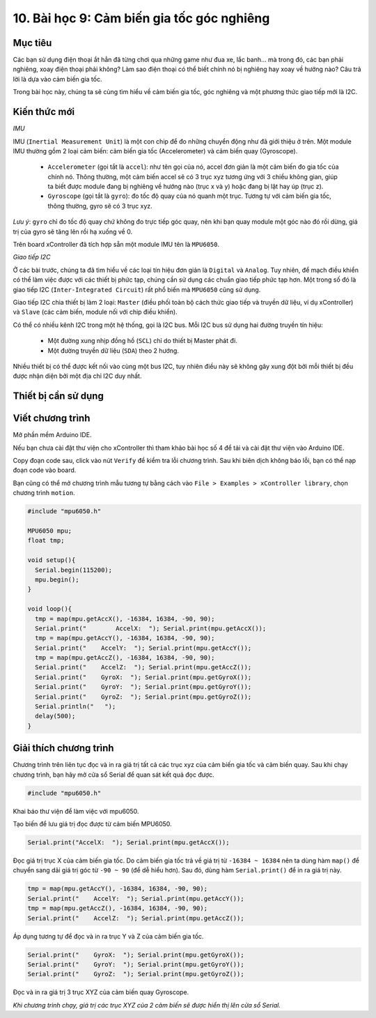 10. Bài học 9: Cảm biến gia tốc góc nghiêng
====================

Mục tiêu
-----------

Các bạn sử dụng điện thoại ắt hẳn đã từng chơi qua những game như đua xe, lắc banh… mà trong đó, các bạn phải nghiêng, xoay điện thoại phải không? Làm sao điện thoại có thể biết chính nó bị nghiêng hay xoay về hướng nào? Câu trả lời là dựa vào cảm biến gia tốc.

Trong bài học này, chúng ta sẽ cùng tìm hiểu về cảm biến gia tốc, góc nghiêng và một phương thức giao tiếp mới là I2C.

Kiến thức mới
-----------

*IMU*

IMU (``Inertial Measurement Unit``) là một con chip để đo những chuyển động như đã giới thiệu ở trên. Một module IMU thường gồm 2 loại cảm biến: cảm biến gia tốc (Accelerometer) và cảm biến quay (Gyroscope).

  - ``Accelerometer`` (gọi tắt là ``accel``): như tên gọi của nó, accel đơn giản là một cảm biến đo gia tốc của chính nó. Thông thường, một cảm biến accel sẽ có 3 trục xyz tương ứng với 3 chiều không gian, giúp ta biết được module đang bị nghiêng về hướng nào (trục x và y) hoặc đang bị lật hay úp (trục z).
  - ``Gyroscope`` (gọi tắt là ``gyro``): đo tốc độ quay của nó quanh một trục. Tương tự với cảm biến gia tốc, thông thường, gyro sẽ có 3 trục xyz. 

*Lưu ý*: ``gyro`` chỉ đo tốc độ quay chứ không đo trực tiếp góc quay, nên khi bạn quay module một góc nào đó rồi dừng, giá trị của gyro sẽ tăng lên rồi hạ xuống về 0.

Trên board xController đã tích hợp sẵn một module IMU tên là ``MPU6050``.

*Giao tiếp I2C*

Ở các bài trước, chúng ta đã tìm hiểu về các loại tín hiệu đơn giản là ``Digital`` và ``Analog``. Tuy nhiên, để mạch điều khiển có thể làm việc được với các thiết bị phức tạp, chúng cần sử dụng các chuẩn giao tiếp phức tạp hơn. Một trong số đó là giao tiếp I2C (``Inter-Integrated Circuit``) rất phổ biến mà ``MPU6050`` cũng sử dụng.

Giao tiếp I2C chia thiết bị làm 2 loại: ``Master`` (điều phối toàn bộ cách thức giao tiếp và truyền dữ liệu, ví dụ xController) và ``Slave`` (các cảm biến, module nối với chip điều khiển).

Có thể có nhiều kênh I2C trong một hệ thống, gọi là I2C bus. Mỗi I2C bus sử dụng hai đường truyền tín hiệu:

  - Một đường xung nhịp đồng hồ (``SCL``) chỉ do thiết bị Master phát đi.
  - Một đường truyền dữ liệu (``SDA``) theo 2 hướng.

Nhiều thiết bị có thể được kết nối vào cùng một bus I2C, tuy nhiên điều này sẽ không gây xung đột bởi mỗi thiết bị đều được nhận diện bởi một địa chỉ I2C duy nhất.


Thiết bị cần sử dụng
-----------

.. image:: images/device-1.png
  :width: 600
  :align: center


Viết chương trình
--------------

Mở phần mềm Arduino IDE.

Nếu bạn chưa cài đặt thư viện cho xController thì tham khảo bài học số 4 để tải và cài đặt thư viện vào Arduino IDE.

Copy đoạn code sau, click vào nút ``Verify`` để kiểm tra lỗi chương trình. Sau khi biên dịch không báo lỗi, bạn có thể nạp đoạn code vào board.

Bạn cũng có thể mở chương trình mẫu tương tự bằng cách vào ``File > Examples > xController library``, chọn chương trình ``motion``.

.. code-block:: guess

  #include "mpu6050.h"

  MPU6050 mpu;
  float tmp;

  void setup(){
    Serial.begin(115200);
    mpu.begin();
  }

  void loop(){
    tmp = map(mpu.getAccX(), -16384, 16384, -90, 90);
    Serial.print("	  AccelX:  "); Serial.print(mpu.getAccX());
    tmp = map(mpu.getAccY(), -16384, 16384, -90, 90);
    Serial.print("    AccelY:  "); Serial.print(mpu.getAccY());
    tmp = map(mpu.getAccZ(), -16384, 16384, -90, 90);
    Serial.print("    AccelZ:  "); Serial.print(mpu.getAccZ());
    Serial.print("    GyroX:  "); Serial.print(mpu.getGyroX());
    Serial.print("    GyroY:  "); Serial.print(mpu.getGyroY());
    Serial.print("    GyroZ:  "); Serial.print(mpu.getGyroZ()); 
    Serial.println("   ");
    delay(500);
  }

Giải thích chương trình
--------------

Chương trình trên liên tục đọc và in ra giá trị tất cả các trục xyz của cảm biến gia tốc và cảm biến quay. Sau khi chạy chương trình, bạn hãy mở cửa sổ Serial để quan sát kết quả đọc được.

.. code-block:: guess

  #include "mpu6050.h"

Khai báo thư viện để làm việc với mpu6050.

Tạo biến để lưu giá trị đọc được từ cảm biến MPU6050. 

.. code-block:: guess
  
  Serial.print("AccelX:  "); Serial.print(mpu.getAccX());  

Đọc giá trị trục X của cảm biến gia tốc. Do cảm biến gia tốc trả về giá trị từ ``-16384 ~ 16384`` nên ta dùng hàm ``map()`` để chuyển sang dải giá trị góc từ ``-90 ~ 90`` (để dễ hiểu hơn). Sau đó, dùng hàm ``Serial.print()`` để in ra giá trị này.

.. code-block:: guess

  tmp = map(mpu.getAccY(), -16384, 16384, -90, 90);
  Serial.print("    AccelY:  "); Serial.print(mpu.getAccY());
  tmp = map(mpu.getAccZ(), -16384, 16384, -90, 90);
  Serial.print("    AccelZ:  "); Serial.print(mpu.getAccZ());

Áp dụng tương tự để đọc và in ra trục Y và Z của cảm biến gia tốc.

.. code-block:: guess

  Serial.print("    GyroX:  "); Serial.print(mpu.getGyroX());
  Serial.print("    GyroY:  "); Serial.print(mpu.getGyroY());
  Serial.print("    GyroZ:  "); Serial.print(mpu.getGyroZ());

Đọc và in ra giá trị 3 trục XYZ của cảm biến quay Gyroscope.

*Khi chương trình chạy, giá trị các trục XYZ của 2 cảm biến sẽ được hiển thị lên cửa sổ Serial.*
